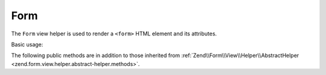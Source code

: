 .. _zend.form.view.helper.form:

Form
^^^^

The ``Form`` view helper is used to render a ``<form>`` HTML element and its attributes.

Basic usage:

.. code-block:: php
   :linenos:

   use Zend\Form\Form;
   use Zend\Form\Element;

   // Within your view...

   $form = new Form();
   // ...add elements and input filter to form...

   // Set attributes
   $form->setAttribute('action', $this->url('contact/process'));
   $form->setAttribute('method', 'post');

   // Prepare the form elements
   $form->prepare();

   // Render the opening tag
   echo $this->form()->openTag($form);
   // <form action="/contact/process" method="post">

   // ...render the form elements...

   // Render the closing tag
   echo $this->form()->closeTag();
   // </form>


.. _zend.form.view.helper.form.methods:

The following public methods are in addition to those inherited from
:ref:`Zend\\Form\\View\\Helper\\AbstractHelper <zend.form.view.helper.abstract-helper.methods>`.

.. function:: openTag(FormInterface $form = null)
   :noindex:

   Renders the ``<form>`` open tag for the ``$form`` instance.

   :rtype: string

.. function:: closeTag()
   :noindex:

   Renders a ``</form>`` closing tag.

   :rtype: string